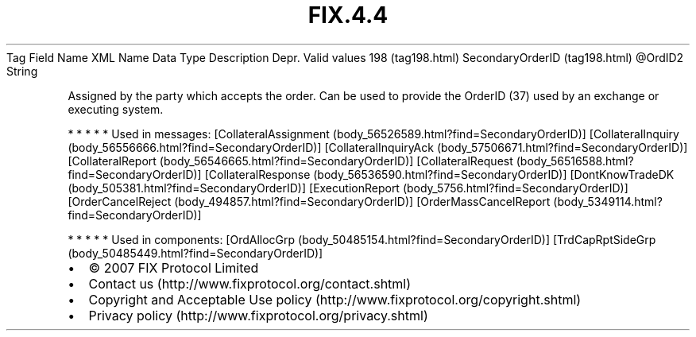 .TH FIX.4.4 "" "" "Tag #198"
Tag
Field Name
XML Name
Data Type
Description
Depr.
Valid values
198 (tag198.html)
SecondaryOrderID (tag198.html)
\@OrdID2
String
.PP
Assigned by the party which accepts the order. Can be used to
provide the OrderID (37) used by an exchange or executing system.
.PP
   *   *   *   *   *
Used in messages:
[CollateralAssignment (body_56526589.html?find=SecondaryOrderID)]
[CollateralInquiry (body_56556666.html?find=SecondaryOrderID)]
[CollateralInquiryAck (body_57506671.html?find=SecondaryOrderID)]
[CollateralReport (body_56546665.html?find=SecondaryOrderID)]
[CollateralRequest (body_56516588.html?find=SecondaryOrderID)]
[CollateralResponse (body_56536590.html?find=SecondaryOrderID)]
[DontKnowTradeDK (body_505381.html?find=SecondaryOrderID)]
[ExecutionReport (body_5756.html?find=SecondaryOrderID)]
[OrderCancelReject (body_494857.html?find=SecondaryOrderID)]
[OrderMassCancelReport (body_5349114.html?find=SecondaryOrderID)]
.PP
   *   *   *   *   *
Used in components:
[OrdAllocGrp (body_50485154.html?find=SecondaryOrderID)]
[TrdCapRptSideGrp (body_50485449.html?find=SecondaryOrderID)]

.PD 0
.P
.PD

.PP
.PP
.IP \[bu] 2
© 2007 FIX Protocol Limited
.IP \[bu] 2
Contact us (http://www.fixprotocol.org/contact.shtml)
.IP \[bu] 2
Copyright and Acceptable Use policy (http://www.fixprotocol.org/copyright.shtml)
.IP \[bu] 2
Privacy policy (http://www.fixprotocol.org/privacy.shtml)
